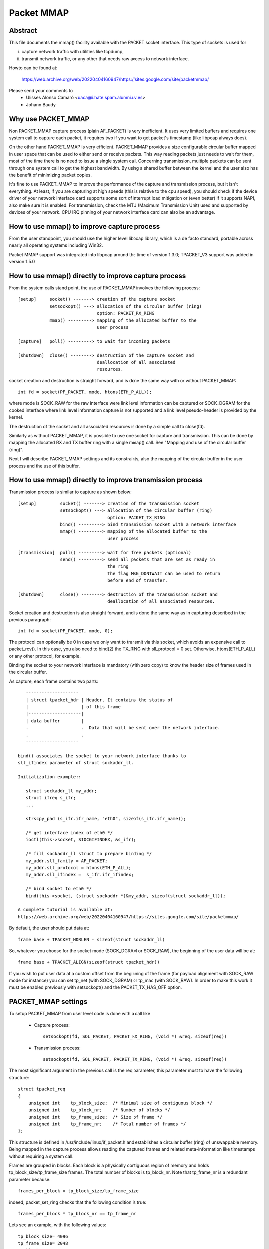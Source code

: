 .. SPDX-License-Identifier: GPL-2.0

===========
Packet MMAP
===========

Abstract
========

This file documents the mmap() facility available with the PACKET
socket interface. This type of sockets is used for

i) capture network traffic with utilities like tcpdump,
ii) transmit network traffic, or any other that needs raw
    access to network interface.

Howto can be found at:

    https://web.archive.org/web/20220404160947/https://sites.google.com/site/packetmmap/

Please send your comments to
    - Ulisses Alonso Camaró <uaca@i.hate.spam.alumni.uv.es>
    - Johann Baudy

Why use PACKET_MMAP
===================

Non PACKET_MMAP capture process (plain AF_PACKET) is very
inefficient. It uses very limited buffers and requires one system call to
capture each packet, it requires two if you want to get packet's timestamp
(like libpcap always does).

On the other hand PACKET_MMAP is very efficient. PACKET_MMAP provides a size
configurable circular buffer mapped in user space that can be used to either
send or receive packets. This way reading packets just needs to wait for them,
most of the time there is no need to issue a single system call. Concerning
transmission, multiple packets can be sent through one system call to get the
highest bandwidth. By using a shared buffer between the kernel and the user
also has the benefit of minimizing packet copies.

It's fine to use PACKET_MMAP to improve the performance of the capture and
transmission process, but it isn't everything. At least, if you are capturing
at high speeds (this is relative to the cpu speed), you should check if the
device driver of your network interface card supports some sort of interrupt
load mitigation or (even better) if it supports NAPI, also make sure it is
enabled. For transmission, check the MTU (Maximum Transmission Unit) used and
supported by devices of your network. CPU IRQ pinning of your network interface
card can also be an advantage.

How to use mmap() to improve capture process
============================================

From the user standpoint, you should use the higher level libpcap library, which
is a de facto standard, portable across nearly all operating systems
including Win32.

Packet MMAP support was integrated into libpcap around the time of version 1.3.0;
TPACKET_V3 support was added in version 1.5.0

How to use mmap() directly to improve capture process
=====================================================

From the system calls stand point, the use of PACKET_MMAP involves
the following process::


    [setup]     socket() -------> creation of the capture socket
		setsockopt() ---> allocation of the circular buffer (ring)
				  option: PACKET_RX_RING
		mmap() ---------> mapping of the allocated buffer to the
				  user process

    [capture]   poll() ---------> to wait for incoming packets

    [shutdown]  close() --------> destruction of the capture socket and
				  deallocation of all associated
				  resources.


socket creation and destruction is straight forward, and is done
the same way with or without PACKET_MMAP::

 int fd = socket(PF_PACKET, mode, htons(ETH_P_ALL));

where mode is SOCK_RAW for the raw interface were link level
information can be captured or SOCK_DGRAM for the cooked
interface where link level information capture is not
supported and a link level pseudo-header is provided
by the kernel.

The destruction of the socket and all associated resources
is done by a simple call to close(fd).

Similarly as without PACKET_MMAP, it is possible to use one socket
for capture and transmission. This can be done by mapping the
allocated RX and TX buffer ring with a single mmap() call.
See "Mapping and use of the circular buffer (ring)".

Next I will describe PACKET_MMAP settings and its constraints,
also the mapping of the circular buffer in the user process and
the use of this buffer.

How to use mmap() directly to improve transmission process
==========================================================
Transmission process is similar to capture as shown below::

    [setup]         socket() -------> creation of the transmission socket
		    setsockopt() ---> allocation of the circular buffer (ring)
				      option: PACKET_TX_RING
		    bind() ---------> bind transmission socket with a network interface
		    mmap() ---------> mapping of the allocated buffer to the
				      user process

    [transmission]  poll() ---------> wait for free packets (optional)
		    send() ---------> send all packets that are set as ready in
				      the ring
				      The flag MSG_DONTWAIT can be used to return
				      before end of transfer.

    [shutdown]      close() --------> destruction of the transmission socket and
				      deallocation of all associated resources.

Socket creation and destruction is also straight forward, and is done
the same way as in capturing described in the previous paragraph::

 int fd = socket(PF_PACKET, mode, 0);

The protocol can optionally be 0 in case we only want to transmit
via this socket, which avoids an expensive call to packet_rcv().
In this case, you also need to bind(2) the TX_RING with sll_protocol = 0
set. Otherwise, htons(ETH_P_ALL) or any other protocol, for example.

Binding the socket to your network interface is mandatory (with zero copy) to
know the header size of frames used in the circular buffer.

As capture, each frame contains two parts::

    --------------------
    | struct tpacket_hdr | Header. It contains the status of
    |                    | of this frame
    |--------------------|
    | data buffer        |
    .                    .  Data that will be sent over the network interface.
    .                    .
    --------------------

 bind() associates the socket to your network interface thanks to
 sll_ifindex parameter of struct sockaddr_ll.

 Initialization example::

    struct sockaddr_ll my_addr;
    struct ifreq s_ifr;
    ...

    strscpy_pad (s_ifr.ifr_name, "eth0", sizeof(s_ifr.ifr_name));

    /* get interface index of eth0 */
    ioctl(this->socket, SIOCGIFINDEX, &s_ifr);

    /* fill sockaddr_ll struct to prepare binding */
    my_addr.sll_family = AF_PACKET;
    my_addr.sll_protocol = htons(ETH_P_ALL);
    my_addr.sll_ifindex =  s_ifr.ifr_ifindex;

    /* bind socket to eth0 */
    bind(this->socket, (struct sockaddr *)&my_addr, sizeof(struct sockaddr_ll));

 A complete tutorial is available at:
 https://web.archive.org/web/20220404160947/https://sites.google.com/site/packetmmap/

By default, the user should put data at::

 frame base + TPACKET_HDRLEN - sizeof(struct sockaddr_ll)

So, whatever you choose for the socket mode (SOCK_DGRAM or SOCK_RAW),
the beginning of the user data will be at::

 frame base + TPACKET_ALIGN(sizeof(struct tpacket_hdr))

If you wish to put user data at a custom offset from the beginning of
the frame (for payload alignment with SOCK_RAW mode for instance) you
can set tp_net (with SOCK_DGRAM) or tp_mac (with SOCK_RAW). In order
to make this work it must be enabled previously with setsockopt()
and the PACKET_TX_HAS_OFF option.

PACKET_MMAP settings
====================

To setup PACKET_MMAP from user level code is done with a call like

 - Capture process::

     setsockopt(fd, SOL_PACKET, PACKET_RX_RING, (void *) &req, sizeof(req))

 - Transmission process::

     setsockopt(fd, SOL_PACKET, PACKET_TX_RING, (void *) &req, sizeof(req))

The most significant argument in the previous call is the req parameter,
this parameter must to have the following structure::

    struct tpacket_req
    {
	unsigned int    tp_block_size;  /* Minimal size of contiguous block */
	unsigned int    tp_block_nr;    /* Number of blocks */
	unsigned int    tp_frame_size;  /* Size of frame */
	unsigned int    tp_frame_nr;    /* Total number of frames */
    };

This structure is defined in /usr/include/linux/if_packet.h and establishes a
circular buffer (ring) of unswappable memory.
Being mapped in the capture process allows reading the captured frames and
related meta-information like timestamps without requiring a system call.

Frames are grouped in blocks. Each block is a physically contiguous
region of memory and holds tp_block_size/tp_frame_size frames. The total number
of blocks is tp_block_nr. Note that tp_frame_nr is a redundant parameter because::

    frames_per_block = tp_block_size/tp_frame_size

indeed, packet_set_ring checks that the following condition is true::

    frames_per_block * tp_block_nr == tp_frame_nr

Lets see an example, with the following values::

     tp_block_size= 4096
     tp_frame_size= 2048
     tp_block_nr  = 4
     tp_frame_nr  = 8

we will get the following buffer structure::

	    block #1                 block #2
    +---------+---------+    +---------+---------+
    | frame 1 | frame 2 |    | frame 3 | frame 4 |
    +---------+---------+    +---------+---------+

	    block #3                 block #4
    +---------+---------+    +---------+---------+
    | frame 5 | frame 6 |    | frame 7 | frame 8 |
    +---------+---------+    +---------+---------+

A frame can be of any size with the only condition it can fit in a block. A block
can only hold an integer number of frames, or in other words, a frame cannot
be spawned across two blocks, so there are some details you have to take into
account when choosing the frame_size. See "Mapping and use of the circular
buffer (ring)".

PACKET_MMAP setting constraints
===============================

In kernel versions prior to 2.4.26 (for the 2.4 branch) and 2.6.5 (2.6 branch),
the PACKET_MMAP buffer could hold only 32768 frames in a 32 bit architecture or
16384 in a 64 bit architecture.

Block size limit
----------------

As stated earlier, each block is a contiguous physical region of memory. These
memory regions are allocated with calls to the __get_free_pages() function. As
the name indicates, this function allocates pages of memory, and the second
argument is "order" or a power of two number of pages, that is
(for PAGE_SIZE == 4096) order=0 ==> 4096 bytes, order=1 ==> 8192 bytes,
order=2 ==> 16384 bytes, etc. The maximum size of a
region allocated by __get_free_pages is determined by the MAX_PAGE_ORDER macro.
More precisely the limit can be calculated as::

   PAGE_SIZE << MAX_PAGE_ORDER

   In a i386 architecture PAGE_SIZE is 4096 bytes
   In a 2.4/i386 kernel MAX_PAGE_ORDER is 10
   In a 2.6/i386 kernel MAX_PAGE_ORDER is 11

So get_free_pages can allocate as much as 4MB or 8MB in a 2.4/2.6 kernel
respectively, with an i386 architecture.

User space programs can include /usr/include/sys/user.h and
/usr/include/linux/mmzone.h to get PAGE_SIZE MAX_PAGE_ORDER declarations.

The pagesize can also be determined dynamically with the getpagesize (2)
system call.

Block number limit
------------------

To understand the constraints of PACKET_MMAP, we have to see the structure
used to hold the pointers to each block.

Currently, this structure is a dynamically allocated vector with kmalloc
called pg_vec, its size limits the number of blocks that can be allocated::

    +---+---+---+---+
    | x | x | x | x |
    +---+---+---+---+
      |   |   |   |
      |   |   |   v
      |   |   v  block #4
      |   v  block #3
      v  block #2
     block #1

kmalloc allocates any number of bytes of physically contiguous memory from
a pool of pre-determined sizes. This pool of memory is maintained by the slab
allocator which is at the end the responsible for doing the allocation and
hence which imposes the maximum memory that kmalloc can allocate.

In a 2.4/2.6 kernel and the i386 architecture, the limit is 131072 bytes. The
predetermined sizes that kmalloc uses can be checked in the "size-<bytes>"
entries of /proc/slabinfo

In a 32 bit architecture, pointers are 4 bytes long, so the total number of
pointers to blocks is::

     131072/4 = 32768 blocks

PACKET_MMAP buffer size calculator
==================================

Definitions:

==============  ================================================================
<size-max>      is the maximum size of allocable with kmalloc
		(see /proc/slabinfo)
<pointer size>  depends on the architecture -- ``sizeof(void *)``
<page size>     depends on the architecture -- PAGE_SIZE or getpagesize (2)
<max-order>     is the value defined with MAX_PAGE_ORDER
<frame size>    it's an upper bound of frame's capture size (more on this later)
==============  ================================================================

from these definitions we will derive::

	<block number> = <size-max>/<pointer size>
	<block size> = <pagesize> << <max-order>

so, the max buffer size is::

	<block number> * <block size>

and, the number of frames be::

	<block number> * <block size> / <frame size>

Suppose the following parameters, which apply for 2.6 kernel and an
i386 architecture::

	<size-max> = 131072 bytes
	<pointer size> = 4 bytes
	<pagesize> = 4096 bytes
	<max-order> = 11

and a value for <frame size> of 2048 bytes. These parameters will yield::

	<block number> = 131072/4 = 32768 blocks
	<block size> = 4096 << 11 = 8 MiB.

and hence the buffer will have a 262144 MiB size. So it can hold
262144 MiB / 2048 bytes = 134217728 frames

Actually, this buffer size is not possible with an i386 architecture.
Remember that the memory is allocated in kernel space, in the case of
an i386 kernel's memory size is limited to 1GiB.

All memory allocations are not freed until the socket is closed. The memory
allocations are done with GFP_KERNEL priority, this basically means that
the allocation can wait and swap other process' memory in order to allocate
the necessary memory, so normally limits can be reached.

Other constraints
-----------------

If you check the source code you will see that what I draw here as a frame
is not only the link level frame. At the beginning of each frame there is a
header called struct tpacket_hdr used in PACKET_MMAP to hold link level's frame
meta information like timestamp. So what we draw here a frame it's really
the following (from include/linux/if_packet.h)::

 /*
   Frame structure:

   - Start. Frame must be aligned to TPACKET_ALIGNMENT=16
   - struct tpacket_hdr
   - pad to TPACKET_ALIGNMENT=16
   - struct sockaddr_ll
   - Gap, chosen so that packet data (Start+tp_net) aligns to
     TPACKET_ALIGNMENT=16
   - Start+tp_mac: [ Optional MAC header ]
   - Start+tp_net: Packet data, aligned to TPACKET_ALIGNMENT=16.
   - Pad to align to TPACKET_ALIGNMENT=16
 */

The following are conditions that are checked in packet_set_ring

   - tp_block_size must be a multiple of PAGE_SIZE (1)
   - tp_frame_size must be greater than TPACKET_HDRLEN (obvious)
   - tp_frame_size must be a multiple of TPACKET_ALIGNMENT
   - tp_frame_nr   must be exactly frames_per_block*tp_block_nr

Note that tp_block_size should be chosen to be a power of two or there will
be a waste of memory.

Mapping and use of the circular buffer (ring)
---------------------------------------------

The mapping of the buffer in the user process is done with the conventional
mmap function. Even the circular buffer is compound of several physically
discontiguous blocks of memory, they are contiguous to the user space, hence
just one call to mmap is needed::

    mmap(0, size, PROT_READ|PROT_WRITE, MAP_SHARED, fd, 0);

If tp_frame_size is a divisor of tp_block_size frames will be
contiguously spaced by tp_frame_size bytes. If not, each
tp_block_size/tp_frame_size frames there will be a gap between
the frames. This is because a frame cannot be spawn across two
blocks.

To use one socket for capture and transmission, the mapping of both the
RX and TX buffer ring has to be done with one call to mmap::

    ...
    setsockopt(fd, SOL_PACKET, PACKET_RX_RING, &foo, sizeof(foo));
    setsockopt(fd, SOL_PACKET, PACKET_TX_RING, &bar, sizeof(bar));
    ...
    rx_ring = mmap(0, size * 2, PROT_READ|PROT_WRITE, MAP_SHARED, fd, 0);
    tx_ring = rx_ring + size;

RX must be the first as the kernel maps the TX ring memory right
after the RX one.

At the beginning of each frame there is an status field (see
struct tpacket_hdr). If this field is 0 means that the frame is ready
to be used for the kernel, If not, there is a frame the user can read
and the following flags apply:

Capture process
^^^^^^^^^^^^^^^

From include/linux/if_packet.h::

     #define TP_STATUS_COPY          (1 << 1)
     #define TP_STATUS_LOSING        (1 << 2)
     #define TP_STATUS_CSUMNOTREADY  (1 << 3)
     #define TP_STATUS_CSUM_VALID    (1 << 7)

======================  =======================================================
TP_STATUS_COPY		This flag indicates that the frame (and associated
			meta information) has been truncated because it's
			larger than tp_frame_size. This packet can be
			read entirely with recvfrom().

			In order to make this work it must to be
			enabled previously with setsockopt() and
			the PACKET_COPY_THRESH option.

			The number of frames that can be buffered to
			be read with recvfrom is limited like a normal socket.
			See the SO_RCVBUF option in the socket (7) man page.

TP_STATUS_LOSING	indicates there were packet drops from last time
			statistics where checked with getsockopt() and
			the PACKET_STATISTICS option.

TP_STATUS_CSUMNOTREADY	currently it's used for outgoing IP packets which
			its checksum will be done in hardware. So while
			reading the packet we should not try to check the
			checksum.

TP_STATUS_CSUM_VALID	This flag indicates that at least the transport
			header checksum of the packet has been already
			validated on the kernel side. If the flag is not set
			then we are free to check the checksum by ourselves
			provided that TP_STATUS_CSUMNOTREADY is also not set.
======================  =======================================================

for convenience there are also the following defines::

     #define TP_STATUS_KERNEL        0
     #define TP_STATUS_USER          1

The kernel initializes all frames to TP_STATUS_KERNEL, when the kernel
receives a packet it puts in the buffer and updates the status with
at least the TP_STATUS_USER flag. Then the user can read the packet,
once the packet is read the user must zero the status field, so the kernel
can use again that frame buffer.

The user can use poll (any other variant should apply too) to check if new
packets are in the ring::

    struct pollfd pfd;

    pfd.fd = fd;
    pfd.revents = 0;
    pfd.events = POLLIN|POLLRDNORM|POLLERR;

    if (status == TP_STATUS_KERNEL)
	retval = poll(&pfd, 1, timeout);

It doesn't incur in a race condition to first check the status value and
then poll for frames.

Transmission process
^^^^^^^^^^^^^^^^^^^^

Those defines are also used for transmission::

     #define TP_STATUS_AVAILABLE        0 // Frame is available
     #define TP_STATUS_SEND_REQUEST     1 // Frame will be sent on next send()
     #define TP_STATUS_SENDING          2 // Frame is currently in transmission
     #define TP_STATUS_WRONG_FORMAT     4 // Frame format is not correct

First, the kernel initializes all frames to TP_STATUS_AVAILABLE. To send a
packet, the user fills a data buffer of an available frame, sets tp_len to
current data buffer size and sets its status field to TP_STATUS_SEND_REQUEST.
This can be done on multiple frames. Once the user is ready to transmit, it
calls send(). Then all buffers with status equal to TP_STATUS_SEND_REQUEST are
forwarded to the network device. The kernel updates each status of sent
frames with TP_STATUS_SENDING until the end of transfer.

At the end of each transfer, buffer status returns to TP_STATUS_AVAILABLE.

::

    header->tp_len = in_i_size;
    header->tp_status = TP_STATUS_SEND_REQUEST;
    retval = send(this->socket, NULL, 0, 0);

The user can also use poll() to check if a buffer is available:

(status == TP_STATUS_SENDING)

::

    struct pollfd pfd;
    pfd.fd = fd;
    pfd.revents = 0;
    pfd.events = POLLOUT;
    retval = poll(&pfd, 1, timeout);

What TPACKET versions are available and when to use them?
=========================================================

::

 int val = tpacket_version;
 setsockopt(fd, SOL_PACKET, PACKET_VERSION, &val, sizeof(val));
 getsockopt(fd, SOL_PACKET, PACKET_VERSION, &val, sizeof(val));

where 'tpacket_version' can be TPACKET_V1 (default), TPACKET_V2, TPACKET_V3.

TPACKET_V1:
	- Default if not otherwise specified by setsockopt(2)
	- RX_RING, TX_RING available

TPACKET_V1 --> TPACKET_V2:
	- Made 64 bit clean due to unsigned long usage in TPACKET_V1
	  structures, thus this also works on 64 bit kernel with 32 bit
	  userspace and the like
	- Timestamp resolution in nanoseconds instead of microseconds
	- RX_RING, TX_RING available
	- VLAN metadata information available for packets
	  (TP_STATUS_VLAN_VALID, TP_STATUS_VLAN_TPID_VALID),
	  in the tpacket2_hdr structure:

		- TP_STATUS_VLAN_VALID bit being set into the tp_status field indicates
		  that the tp_vlan_tci field has valid VLAN TCI value
		- TP_STATUS_VLAN_TPID_VALID bit being set into the tp_status field
		  indicates that the tp_vlan_tpid field has valid VLAN TPID value

	- How to switch to TPACKET_V2:

		1. Replace struct tpacket_hdr by struct tpacket2_hdr
		2. Query header len and save
		3. Set protocol version to 2, set up ring as usual
		4. For getting the sockaddr_ll,
		   use ``(void *)hdr + TPACKET_ALIGN(hdrlen)`` instead of
		   ``(void *)hdr + TPACKET_ALIGN(sizeof(struct tpacket_hdr))``

TPACKET_V2 --> TPACKET_V3:
	- Flexible buffer implementation for RX_RING:
		1. Blocks can be configured with non-static frame-size
		2. Read/poll is at a block-level (as opposed to packet-level)
		3. Added poll timeout to avoid indefinite user-space wait
		   on idle links
		4. Added user-configurable knobs:

			4.1 block::timeout
			4.2 tpkt_hdr::sk_rxhash

	- RX Hash data available in user space
	- TX_RING semantics are conceptually similar to TPACKET_V2;
	  use tpacket3_hdr instead of tpacket2_hdr, and TPACKET3_HDRLEN
	  instead of TPACKET2_HDRLEN. In the current implementation,
	  the tp_next_offset field in the tpacket3_hdr MUST be set to
	  zero, indicating that the ring does not hold variable sized frames.
	  Packets with non-zero values of tp_next_offset will be dropped.

AF_PACKET fanout mode
=====================

In the AF_PACKET fanout mode, packet reception can be load balanced among
processes. This also works in combination with mmap(2) on packet sockets.

Currently implemented fanout policies are:

  - PACKET_FANOUT_HASH: schedule to socket by skb's packet hash
  - PACKET_FANOUT_LB: schedule to socket by round-robin
  - PACKET_FANOUT_CPU: schedule to socket by CPU packet arrives on
  - PACKET_FANOUT_RND: schedule to socket by random selection
  - PACKET_FANOUT_ROLLOVER: if one socket is full, rollover to another
  - PACKET_FANOUT_QM: schedule to socket by skbs recorded queue_mapping

Minimal example code by David S. Miller (try things like "./test eth0 hash",
"./test eth0 lb", etc.)::

    #include <stddef.h>
    #include <stdlib.h>
    #include <stdio.h>
    #include <string.h>

    #include <sys/types.h>
    #include <sys/wait.h>
    #include <sys/socket.h>
    #include <sys/ioctl.h>

    #include <unistd.h>

    #include <linux/if_ether.h>
    #include <linux/if_packet.h>

    #include <net/if.h>

    static const char *device_name;
    static int fanout_type;
    static int fanout_id;

    #ifndef PACKET_FANOUT
    # define PACKET_FANOUT			18
    # define PACKET_FANOUT_HASH		0
    # define PACKET_FANOUT_LB		1
    #endif

    static int setup_socket(void)
    {
	    int err, fd = socket(AF_PACKET, SOCK_RAW, htons(ETH_P_IP));
	    struct sockaddr_ll ll;
	    struct ifreq ifr;
	    int fanout_arg;

	    if (fd < 0) {
		    perror("socket");
		    return EXIT_FAILURE;
	    }

	    memset(&ifr, 0, sizeof(ifr));
	    strcpy(ifr.ifr_name, device_name);
	    err = ioctl(fd, SIOCGIFINDEX, &ifr);
	    if (err < 0) {
		    perror("SIOCGIFINDEX");
		    return EXIT_FAILURE;
	    }

	    memset(&ll, 0, sizeof(ll));
	    ll.sll_family = AF_PACKET;
	    ll.sll_ifindex = ifr.ifr_ifindex;
	    err = bind(fd, (struct sockaddr *) &ll, sizeof(ll));
	    if (err < 0) {
		    perror("bind");
		    return EXIT_FAILURE;
	    }

	    fanout_arg = (fanout_id | (fanout_type << 16));
	    err = setsockopt(fd, SOL_PACKET, PACKET_FANOUT,
			    &fanout_arg, sizeof(fanout_arg));
	    if (err) {
		    perror("setsockopt");
		    return EXIT_FAILURE;
	    }

	    return fd;
    }

    static void fanout_thread(void)
    {
	    int fd = setup_socket();
	    int limit = 10000;

	    if (fd < 0)
		    exit(fd);

	    while (limit-- > 0) {
		    char buf[1600];
		    int err;

		    err = read(fd, buf, sizeof(buf));
		    if (err < 0) {
			    perror("read");
			    exit(EXIT_FAILURE);
		    }
		    if ((limit % 10) == 0)
			    fprintf(stdout, "(%d) \n", getpid());
	    }

	    fprintf(stdout, "%d: Received 10000 packets\n", getpid());

	    close(fd);
	    exit(0);
    }

    int main(int argc, char **argp)
    {
	    int fd, err;
	    int i;

	    if (argc != 3) {
		    fprintf(stderr, "Usage: %s INTERFACE {hash|lb}\n", argp[0]);
		    return EXIT_FAILURE;
	    }

	    if (!strcmp(argp[2], "hash"))
		    fanout_type = PACKET_FANOUT_HASH;
	    else if (!strcmp(argp[2], "lb"))
		    fanout_type = PACKET_FANOUT_LB;
	    else {
		    fprintf(stderr, "Unknown fanout type [%s]\n", argp[2]);
		    exit(EXIT_FAILURE);
	    }

	    device_name = argp[1];
	    fanout_id = getpid() & 0xffff;

	    for (i = 0; i < 4; i++) {
		    pid_t pid = fork();

		    switch (pid) {
		    case 0:
			    fanout_thread();

		    case -1:
			    perror("fork");
			    exit(EXIT_FAILURE);
		    }
	    }

	    for (i = 0; i < 4; i++) {
		    int status;

		    wait(&status);
	    }

	    return 0;
    }

AF_PACKET TPACKET_V3 example
============================

AF_PACKET's TPACKET_V3 ring buffer can be configured to use non-static frame
sizes by doing its own memory management. It is based on blocks where polling
works on a per block basis instead of per ring as in TPACKET_V2 and predecessor.

It is said that TPACKET_V3 brings the following benefits:

 * ~15% - 20% reduction in CPU-usage
 * ~20% increase in packet capture rate
 * ~2x increase in packet density
 * Port aggregation analysis
 * Non static frame size to capture entire packet payload

So it seems to be a good candidate to be used with packet fanout.

Minimal example code by Daniel Borkmann based on Chetan Loke's lolpcap (compile
it with gcc -Wall -O2 blob.c, and try things like "./a.out eth0", etc.)::

    /* Written from scratch, but kernel-to-user space API usage
    * dissected from lolpcap:
    *  Copyright 2011, Chetan Loke <loke.chetan@gmail.com>
    *  License: GPL, version 2.0
    */

    #include <stdio.h>
    #include <stdlib.h>
    #include <stdint.h>
    #include <string.h>
    #include <assert.h>
    #include <net/if.h>
    #include <arpa/inet.h>
    #include <netdb.h>
    #include <poll.h>
    #include <unistd.h>
    #include <signal.h>
    #include <inttypes.h>
    #include <sys/socket.h>
    #include <sys/mman.h>
    #include <linux/if_packet.h>
    #include <linux/if_ether.h>
    #include <linux/ip.h>

    #ifndef likely
    # define likely(x)		__builtin_expect(!!(x), 1)
    #endif
    #ifndef unlikely
    # define unlikely(x)		__builtin_expect(!!(x), 0)
    #endif

    struct block_desc {
	    uint32_t version;
	    uint32_t offset_to_priv;
	    struct tpacket_hdr_v1 h1;
    };

    struct ring {
	    struct iovec *rd;
	    uint8_t *map;
	    struct tpacket_req3 req;
    };

    static unsigned long packets_total = 0, bytes_total = 0;
    static sig_atomic_t sigint = 0;

    static void sighandler(int num)
    {
	    sigint = 1;
    }

    static int setup_socket(struct ring *ring, char *netdev)
    {
	    int err, i, fd, v = TPACKET_V3;
	    struct sockaddr_ll ll;
	    unsigned int blocksiz = 1 << 22, framesiz = 1 << 11;
	    unsigned int blocknum = 64;

	    fd = socket(AF_PACKET, SOCK_RAW, htons(ETH_P_ALL));
	    if (fd < 0) {
		    perror("socket");
		    exit(1);
	    }

	    err = setsockopt(fd, SOL_PACKET, PACKET_VERSION, &v, sizeof(v));
	    if (err < 0) {
		    perror("setsockopt");
		    exit(1);
	    }

	    memset(&ring->req, 0, sizeof(ring->req));
	    ring->req.tp_block_size = blocksiz;
	    ring->req.tp_frame_size = framesiz;
	    ring->req.tp_block_nr = blocknum;
	    ring->req.tp_frame_nr = (blocksiz * blocknum) / framesiz;
	    ring->req.tp_retire_blk_tov = 60;
	    ring->req.tp_feature_req_word = TP_FT_REQ_FILL_RXHASH;

	    err = setsockopt(fd, SOL_PACKET, PACKET_RX_RING, &ring->req,
			    sizeof(ring->req));
	    if (err < 0) {
		    perror("setsockopt");
		    exit(1);
	    }

	    ring->map = mmap(NULL, ring->req.tp_block_size * ring->req.tp_block_nr,
			    PROT_READ | PROT_WRITE, MAP_SHARED | MAP_LOCKED, fd, 0);
	    if (ring->map == MAP_FAILED) {
		    perror("mmap");
		    exit(1);
	    }

	    ring->rd = malloc(ring->req.tp_block_nr * sizeof(*ring->rd));
	    assert(ring->rd);
	    for (i = 0; i < ring->req.tp_block_nr; ++i) {
		    ring->rd[i].iov_base = ring->map + (i * ring->req.tp_block_size);
		    ring->rd[i].iov_len = ring->req.tp_block_size;
	    }

	    memset(&ll, 0, sizeof(ll));
	    ll.sll_family = PF_PACKET;
	    ll.sll_protocol = htons(ETH_P_ALL);
	    ll.sll_ifindex = if_nametoindex(netdev);
	    ll.sll_hatype = 0;
	    ll.sll_pkttype = 0;
	    ll.sll_halen = 0;

	    err = bind(fd, (struct sockaddr *) &ll, sizeof(ll));
	    if (err < 0) {
		    perror("bind");
		    exit(1);
	    }

	    return fd;
    }

    static void display(struct tpacket3_hdr *ppd)
    {
	    struct ethhdr *eth = (struct ethhdr *) ((uint8_t *) ppd + ppd->tp_mac);
	    struct iphdr *ip = (struct iphdr *) ((uint8_t *) eth + ETH_HLEN);

	    if (eth->h_proto == htons(ETH_P_IP)) {
		    struct sockaddr_in ss, sd;
		    char sbuff[NI_MAXHOST], dbuff[NI_MAXHOST];

		    memset(&ss, 0, sizeof(ss));
		    ss.sin_family = PF_INET;
		    ss.sin_addr.s_addr = ip->saddr;
		    getnameinfo((struct sockaddr *) &ss, sizeof(ss),
				sbuff, sizeof(sbuff), NULL, 0, NI_NUMERICHOST);

		    memset(&sd, 0, sizeof(sd));
		    sd.sin_family = PF_INET;
		    sd.sin_addr.s_addr = ip->daddr;
		    getnameinfo((struct sockaddr *) &sd, sizeof(sd),
				dbuff, sizeof(dbuff), NULL, 0, NI_NUMERICHOST);

		    printf("%s -> %s, ", sbuff, dbuff);
	    }

	    printf("rxhash: 0x%x\n", ppd->hv1.tp_rxhash);
    }

    static void walk_block(struct block_desc *pbd, const int block_num)
    {
	    int num_pkts = pbd->h1.num_pkts, i;
	    unsigned long bytes = 0;
	    struct tpacket3_hdr *ppd;

	    ppd = (struct tpacket3_hdr *) ((uint8_t *) pbd +
					pbd->h1.offset_to_first_pkt);
	    for (i = 0; i < num_pkts; ++i) {
		    bytes += ppd->tp_snaplen;
		    display(ppd);

		    ppd = (struct tpacket3_hdr *) ((uint8_t *) ppd +
						ppd->tp_next_offset);
	    }

	    packets_total += num_pkts;
	    bytes_total += bytes;
    }

    static void flush_block(struct block_desc *pbd)
    {
	    pbd->h1.block_status = TP_STATUS_KERNEL;
    }

    static void teardown_socket(struct ring *ring, int fd)
    {
	    munmap(ring->map, ring->req.tp_block_size * ring->req.tp_block_nr);
	    free(ring->rd);
	    close(fd);
    }

    int main(int argc, char **argp)
    {
	    int fd, err;
	    socklen_t len;
	    struct ring ring;
	    struct pollfd pfd;
	    unsigned int block_num = 0, blocks = 64;
	    struct block_desc *pbd;
	    struct tpacket_stats_v3 stats;

	    if (argc != 2) {
		    fprintf(stderr, "Usage: %s INTERFACE\n", argp[0]);
		    return EXIT_FAILURE;
	    }

	    signal(SIGINT, sighandler);

	    memset(&ring, 0, sizeof(ring));
	    fd = setup_socket(&ring, argp[argc - 1]);
	    assert(fd > 0);

	    memset(&pfd, 0, sizeof(pfd));
	    pfd.fd = fd;
	    pfd.events = POLLIN | POLLERR;
	    pfd.revents = 0;

	    while (likely(!sigint)) {
		    pbd = (struct block_desc *) ring.rd[block_num].iov_base;

		    if ((pbd->h1.block_status & TP_STATUS_USER) == 0) {
			    poll(&pfd, 1, -1);
			    continue;
		    }

		    walk_block(pbd, block_num);
		    flush_block(pbd);
		    block_num = (block_num + 1) % blocks;
	    }

	    len = sizeof(stats);
	    err = getsockopt(fd, SOL_PACKET, PACKET_STATISTICS, &stats, &len);
	    if (err < 0) {
		    perror("getsockopt");
		    exit(1);
	    }

	    fflush(stdout);
	    printf("\nReceived %u packets, %lu bytes, %u dropped, freeze_q_cnt: %u\n",
		stats.tp_packets, bytes_total, stats.tp_drops,
		stats.tp_freeze_q_cnt);

	    teardown_socket(&ring, fd);
	    return 0;
    }

PACKET_QDISC_BYPASS
===================

If there is a requirement to load the network with many packets in a similar
fashion as pktgen does, you might set the following option after socket
creation::

    int one = 1;
    setsockopt(fd, SOL_PACKET, PACKET_QDISC_BYPASS, &one, sizeof(one));

This has the side-effect, that packets sent through PF_PACKET will bypass the
kernel's qdisc layer and are forcedly pushed to the driver directly. Meaning,
packet are not buffered, tc disciplines are ignored, increased loss can occur
and such packets are also not visible to other PF_PACKET sockets anymore. So,
you have been warned; generally, this can be useful for stress testing various
components of a system.

On default, PACKET_QDISC_BYPASS is disabled and needs to be explicitly enabled
on PF_PACKET sockets.

PACKET_TIMESTAMP
================

The PACKET_TIMESTAMP setting determines the source of the timestamp in
the packet meta information for mmap(2)ed RX_RING and TX_RINGs.  If your
NIC is capable of timestamping packets in hardware, you can request those
hardware timestamps to be used. Note: you may need to enable the generation
of hardware timestamps with SIOCSHWTSTAMP (see related information from
Documentation/networking/timestamping.rst).

PACKET_TIMESTAMP accepts the same integer bit field as SO_TIMESTAMPING::

    int req = SOF_TIMESTAMPING_RAW_HARDWARE;
    setsockopt(fd, SOL_PACKET, PACKET_TIMESTAMP, (void *) &req, sizeof(req))

For the mmap(2)ed ring buffers, such timestamps are stored in the
``tpacket{,2,3}_hdr`` structure's tp_sec and ``tp_{n,u}sec`` members.
To determine what kind of timestamp has been reported, the tp_status field
is binary or'ed with the following possible bits ...

::

    TP_STATUS_TS_RAW_HARDWARE
    TP_STATUS_TS_SOFTWARE

... that are equivalent to its ``SOF_TIMESTAMPING_*`` counterparts. For the
RX_RING, if neither is set (i.e. PACKET_TIMESTAMP is not set), then a
software fallback was invoked *within* PF_PACKET's processing code (less
precise).

Getting timestamps for the TX_RING works as follows: i) fill the ring frames,
ii) call sendto() e.g. in blocking mode, iii) wait for status of relevant
frames to be updated resp. the frame handed over to the application, iv) walk
through the frames to pick up the individual hw/sw timestamps.

Only (!) if transmit timestamping is enabled, then these bits are combined
with binary | with TP_STATUS_AVAILABLE, so you must check for that in your
application (e.g. !(tp_status & (TP_STATUS_SEND_REQUEST | TP_STATUS_SENDING))
in a first step to see if the frame belongs to the application, and then
one can extract the type of timestamp in a second step from tp_status)!

If you don't care about them, thus having it disabled, checking for
TP_STATUS_AVAILABLE resp. TP_STATUS_WRONG_FORMAT is sufficient. If in the
TX_RING part only TP_STATUS_AVAILABLE is set, then the tp_sec and tp_{n,u}sec
members do not contain a valid value. For TX_RINGs, by default no timestamp
is generated!

See include/linux/net_tstamp.h and Documentation/networking/timestamping.rst
for more information on hardware timestamps.

Miscellaneous bits
==================

- Packet sockets work well together with GNU/Linux socket filters, thus you also
  might want to have a look at Documentation/networking/filter.rst

THANKS
======

   Jesse Brandeburg, for fixing my grammathical/spelling errors
